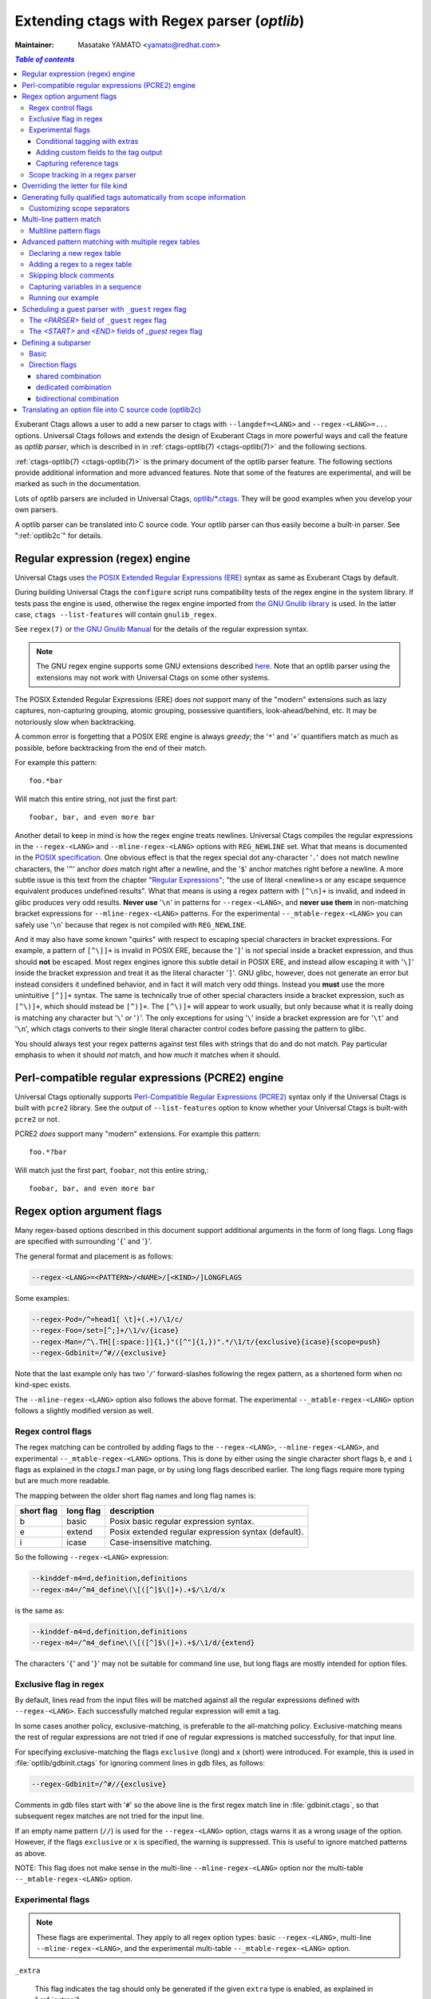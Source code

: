 .. _optlib:

Extending ctags with Regex parser (*optlib*)
---------------------------------------------------------------------

:Maintainer: Masatake YAMATO <yamato@redhat.com>

.. contents:: `Table of contents`
	:depth: 3
	:local:

.. TODO:
	add a section on debugging

Exuberant Ctags allows a user to add a new parser to ctags with ``--langdef=<LANG>``
and ``--regex-<LANG>=...`` options.
Universal Ctags follows and extends the design of Exuberant Ctags in more
powerful ways and call the feature as *optlib parser*, which is described in in
:ref:`ctags-optlib(7) <ctags-optlib(7)>` and the following sections.

:ref:`ctags-optlib(7) <ctags-optlib(7)>` is the primary document of the optlib
parser feature. The following sections provide additional information and more
advanced features. Note that some of the features are experimental, and will be
marked as such in the documentation.

Lots of optlib parsers are included in Universal Ctags,
`optlib/*.ctags <https://github.com/universal-ctags/ctags/tree/master/optlib>`_.
They will be good examples when you develop your own parsers.

A optlib parser can be translated into C source code. Your optlib parser can
thus easily become a built-in parser. See ":ref:`optlib2c`" for details.

Regular expression (regex) engine
~~~~~~~~~~~~~~~~~~~~~~~~~~~~~~~~~~~~~~~~~~~~~~~~~~~~~~~~~~~~~~~~~~~~~~

Universal Ctags uses `the POSIX Extended Regular Expressions (ERE)
<https://pubs.opengroup.org/onlinepubs/9699919799/basedefs/V1_chap09.html>`_
syntax as same as Exuberant Ctags by default.

During building Universal Ctags the ``configure`` script runs compatibility
tests of the regex engine in the system library.  If tests pass the engine is
used, otherwise the regex engine imported from `the GNU Gnulib library
<https://www.gnu.org/software/gnulib/manual/gnulib.html#Regular-expressions>`_
is used. In the latter case, ``ctags --list-features`` will contain
``gnulib_regex``.

See ``regex(7)`` or `the GNU Gnulib Manual
<https://www.gnu.org/software/gnulib/manual/gnulib.html#Regular-expressions>`_
for the details of the regular expression syntax.

.. note::

	The GNU regex engine supports some GNU extensions described `here
	<https://www.gnu.org/software/gnulib/manual/gnulib.html#posix_002dextended-regular-expression-syntax>`_.
	Note that an optlib parser using the extensions may not work with Universal
	Ctags on some other systems.

The POSIX Extended Regular Expressions (ERE) does
*not* support many of the "modern" extensions such as lazy captures,
non-capturing grouping, atomic grouping, possessive quantifiers, look-ahead/behind,
etc. It may be notoriously slow when backtracking.

A common error is forgetting that a
POSIX ERE engine is always *greedy*; the '``*``' and '``+``' quantifiers match
as much as possible, before backtracking from the end of their match.

For example this pattern::

	foo.*bar

Will match this entire string, not just the first part::

	foobar, bar, and even more bar

Another detail to keep in mind is how the regex engine treats newlines.
Universal Ctags compiles the regular expressions in the ``--regex-<LANG>`` and
``--mline-regex-<LANG>`` options with ``REG_NEWLINE`` set. What that means is documented
in the
`POSIX specification <https://pubs.opengroup.org/onlinepubs/9699919799/functions/regcomp.html>`_.
One obvious effect is that the regex special dot any-character '``.``' does not match
newline characters, the '``^``' anchor *does* match right after a newline, and
the '``$``' anchor matches right before a newline. A more subtle issue is this text from the
chapter "`Regular Expressions <https://pubs.opengroup.org/onlinepubs/9699919799/basedefs/V1_chap09.html>`_";
"the use of literal <newline>s or any escape sequence equivalent produces undefined
results". What that means is using a regex pattern with ``[^\n]+`` is invalid,
and indeed in glibc produces very odd results. **Never use** '``\n``' in patterns
for ``--regex-<LANG>``, and **never use them** in non-matching bracket expressions
for ``--mline-regex-<LANG>`` patterns. For the experimental ``--_mtable-regex-<LANG>``
you can safely use '``\n``' because that regex is not compiled with ``REG_NEWLINE``.

And it may also have some known "quirks"
with respect to escaping special characters in bracket expressions.
For example, a pattern of ``[^\]]+`` is invalid in POSIX ERE, because the '``]``' is
*not* special inside a bracket expression, and thus should **not** be escaped.
Most regex engines ignore this subtle detail in POSIX ERE, and instead allow
escaping it with '``\]``' inside the bracket expression and treat it as the
literal character '``]``'. GNU glibc, however, does not generate an error but
instead considers it undefined behavior, and in fact it will match very odd
things. Instead you **must** use the more unintuitive ``[^]]+`` syntax. The same
is technically true of other special characters inside a bracket expression,
such as ``[^\)]+``, which should instead be ``[^)]+``. The ``[^\)]+`` will
appear to work usually, but only because what it is really doing is matching any
character but '``\``' *or* '``)``'. The only exceptions for using '``\``' inside a
bracket expression are for '``\t``' and '``\n``', which ctags converts to their
single literal character control codes before passing the pattern to glibc.

You should always test your regex patterns against test files with strings that
do and do not match. Pay particular emphasis to when it should *not* match, and
how *much* it matches when it should.

Perl-compatible regular expressions (PCRE2) engine
~~~~~~~~~~~~~~~~~~~~~~~~~~~~~~~~~~~~~~~~~~~~~~~~~~~~~~~~~~~~~~~~~~~~~~

Universal Ctags optionally supports `Perl-Compatible Regular Expressions (PCRE2)
<https://www.pcre.org/current/doc/html/pcre2syntax.html>`_ syntax
only if the Universal Ctags is built with ``pcre2`` library.
See the output of ``--list-features`` option to know whether your Universal
Ctags is built-with ``pcre2`` or not.

PCRE2 *does* support many "modern" extensions.
For example this pattern::

       foo.*?bar

Will match just the first part, ``foobar``, not this entire string,::

       foobar, bar, and even more bar

Regex option argument flags
~~~~~~~~~~~~~~~~~~~~~~~~~~~~~~~~~~~~~~~~~~~~~~~~~~~~~~~~~~~~~~~~~~~~~~

Many regex-based options described in this document support additional arguments
in the form of long flags. Long flags are specified with surrounding '``{``' and
'``}``'.

The general format and placement is as follows:

.. code-block:: ctags

	--regex-<LANG>=<PATTERN>/<NAME>/[<KIND>/]LONGFLAGS

Some examples:

.. code-block:: ctags

	--regex-Pod=/^=head1[ \t]+(.+)/\1/c/
	--regex-Foo=/set=[^;]+/\1/v/{icase}
	--regex-Man=/^\.TH[[:space:]]{1,}"([^"]{1,})".*/\1/t/{exclusive}{icase}{scope=push}
	--regex-Gdbinit=/^#//{exclusive}

Note that the last example only has two '``/``' forward-slashes following
the regex pattern, as a shortened form when no kind-spec exists.

The ``--mline-regex-<LANG>`` option also follows the above format. The
experimental ``--_mtable-regex-<LANG>`` option follows a slightly
modified version as well.

Regex control flags
......................................................................

.. Q: why even discuss the single-character version of the flags? Just
	make everyone use the long form.

The regex matching can be controlled by adding flags to the ``--regex-<LANG>``,
``--mline-regex-<LANG>``, and experimental ``--_mtable-regex-<LANG>`` options.
This is done by either using the single character short flags ``b``, ``e`` and
``i`` flags as explained in the *ctags.1* man page, or by using long flags
described earlier. The long flags require more typing but are much more
readable.

The mapping between the older short flag names and long flag names is:

=========== =========== ===========
short flag  long flag   description
=========== =========== ===========
b           basic       Posix basic regular expression syntax.
e           extend      Posix extended regular expression syntax (default).
i           icase       Case-insensitive matching.
=========== =========== ===========


So the following ``--regex-<LANG>`` expression:

.. code-block:: ctags

   --kinddef-m4=d,definition,definitions
   --regex-m4=/^m4_define\(\[([^]$\(]+).+$/\1/d/x

is the same as:

.. code-block:: ctags

   --kinddef-m4=d,definition,definitions
   --regex-m4=/^m4_define\(\[([^]$\(]+).+$/\1/d/{extend}

The characters '``{``' and '``}``' may not be suitable for command line
use, but long flags are mostly intended for option files.

Exclusive flag in regex
......................................................................

By default, lines read from the input files will be matched against all the
regular expressions defined with ``--regex-<LANG>``. Each successfully matched
regular expression will emit a tag.

In some cases another policy, exclusive-matching, is preferable to the
all-matching policy. Exclusive-matching means the rest of regular
expressions are not tried if one of regular expressions is matched
successfully, for that input line.

For specifying exclusive-matching the flags ``exclusive`` (long) and ``x``
(short) were introduced. For example, this is used in
:file:`optlib/gdbinit.ctags` for ignoring comment lines in gdb files,
as follows:

.. code-block:: ctags

	--regex-Gdbinit=/^#//{exclusive}

Comments in gdb files start with '``#``' so the above line is the first regex
match line in :file:`gdbinit.ctags`, so that subsequent regex matches are
not tried for the input line.

If an empty name pattern (``//``) is used for the ``--regex-<LANG>`` option,
ctags warns it as a wrong usage of the option. However, if the flags
``exclusive`` or ``x`` is specified, the warning is suppressed.
This is useful to ignore matched patterns as above.

NOTE: This flag does not make sense in the multi-line ``--mline-regex-<LANG>``
option nor the multi-table ``--_mtable-regex-<LANG>`` option.


Experimental flags
......................................................................

.. note:: These flags are experimental. They apply to all regex option
	types: basic ``--regex-<LANG>``, multi-line ``--mline-regex-<LANG>``,
	and the experimental multi-table ``--_mtable-regex-<LANG>`` option.

``_extra``

	This flag indicates the tag should only be generated if the given
	``extra`` type is enabled, as explained in ":ref:`extras`".

``_field``

	This flag allows a regex match to add additional custom fields to the
	generated tag entry, as explained in ":ref:`fields`".

``_role``

	This flag allows a regex match to generate a reference tag entry and
	specify the role of the reference, as explained in ":ref:`roles`".

.. NOT REVIEWED YET

``_anonymous=PREFIX``

	This flag allows a regex match to generate an anonymous tag entry.
	ctags gives a name starting with ``PREFIX`` and emits it.
	This flag is useful to record the position for a language object
	having no name. A lambda function in a functional programming
	language is a typical example of a language object having no name.

	Consider following input (``input.foo``):

	.. code-block:: lisp

		(let ((f (lambda (x) (+ 1 x))))
			...
			)

	Consider following optlib file (``foo.ctags``):

	.. code-block:: ctags
		:emphasize-lines: 4

		--langdef=Foo
		--map-Foo=+.foo
		--kinddef-Foo=l,lambda,lambda functions
		--regex-Foo=/.*\(lambda .*//l/{_anonymous=L}

	You can get following tags file:

	.. code-block:: console

		$ u-ctags  --options=foo.ctags -o - /tmp/input.foo
		Le4679d360100	/tmp/input.foo	/^(let ((f (lambda (x) (+ 1 x))))$/;"	l


.. _extras:

Conditional tagging with extras
^^^^^^^^^^^^^^^^^^^^^^^^^^^^^^^^^^^^^^^^^^^^^^^^^^^^^^^^^^^^^^^^^^^^^^

.. NEEDS MORE REVIEWS

If a matched pattern should only be tagged when an ``extra`` flag is enabled,
mark the pattern with ``{_extra=XNAME}`` where ``XNAME`` is the name of the
extra. You must define a ``XNAME`` with the
``--_extradef-<LANG>=XNAME,DESCRIPTION`` option before defining a regex flag
marked ``{_extra=XNAME}``.

.. code-block:: python

	if __name__ == '__main__':
		do_something()

To capture the lines above in a python program (``input.py``), an ``extra`` flag can
be used.

.. code-block:: ctags
	:emphasize-lines: 1-2

	--_extradef-Python=main,__main__ entry points
	--regex-Python=/^if __name__ == '__main__':/__main__/f/{_extra=main}

The above optlib (``python-main.ctags``) introduces ``main`` extra to the Python parser.
The pattern matching is done only when the ``main`` is enabled.

.. code-block:: console

	$ ctags --options=python-main.ctags -o - --extras-Python='+{main}' input.py
	__main__	input.py	/^if __name__ == '__main__':$/;"	f


.. TODO: this "fields" section should probably be moved up this document, as a
	subsection in the "Regex option argument flags" section

.. _fields:

Adding custom fields to the tag output
^^^^^^^^^^^^^^^^^^^^^^^^^^^^^^^^^^^^^^^^^^^^^^^^^^^^^^^^^^^^^^^^^^^^^^

.. NEEDS MORE REVIEWS

Exuberant Ctags allows just one of the specified groups in a regex pattern to
be used as a part of the name of a tag entry.

Universal Ctags allows using the other groups in the regex pattern.
An optlib parser can have its specific fields. The groups can be used as a
value of the fields of a tag entry.

Let's think about `Unknown`, an imaginary language.
Here is a source file (``input.unknown``) written in `Unknown`:

.. code-block:: java

	public func foo(n, m);
	protected func bar(n);
	private func baz(n,...);

With ``--regex-Unknown=...`` Exuberant Ctags can capture ``foo``, ``bar``, and ``baz``
as names. Universal Ctags can attach extra context information to the
names as values for fields. Let's focus on ``bar``. ``protected`` is a
keyword to control how widely the identifier ``bar`` can be accessed.
``(n)`` is the parameter list of ``bar``. ``protected`` and ``(n)`` are
extra context information of ``bar``.

With the following optlib file (``unknown.ctags``), ctags can attach
``protected`` to the field protection and ``(n)`` to the field signature.

.. code-block:: ctags
	:emphasize-lines: 5-9

	--langdef=unknown
	--kinddef-unknown=f,func,functions
	--map-unknown=+.unknown

	--_fielddef-unknown=protection,access scope
	--_fielddef-unknown=signature,signatures

	--regex-unknown=/^((public|protected|private) +)?func ([^\(]+)\((.*)\)/\3/f/{_field=protection:\1}{_field=signature:(\4)}
	--fields-unknown=+'{protection}{signature}'

For the line ``protected func bar(n);`` you will get following tags output::

	bar	input.unknown	/^protected func bar(n);$/;"	f	protection:protected	signature:(n)

Let's see the detail of ``unknown.ctags``.

.. code-block:: ctags

	--_fielddef-unknown=protection,access scope

``--_fielddef-<LANG>=name,description`` defines a new field for a parser
specified by *<LANG>*.  Before defining a new field for the parser,
the parser must be defined with ``--langdef=<LANG>``. ``protection`` is
the field name used in tags output. ``access scope`` is the description
used in the output of ``--list-fields`` and ``--list-fields=Unknown``.

.. code-block:: ctags

	--_fielddef-unknown=signature,signatures

This defines a field named ``signature``.

.. code-block:: ctags

	--regex-unknown=/^((public|protected|private) +)?func ([^\(]+)\((.*)\)/\3/f/{_field=protection:\1}{_field=signature:(\4)}

This option requests making a tag for the name that is specified with the group 3 of the
pattern, attaching the group 1 as a value for ``protection`` field to the tag, and attaching
the group 4 as a value for ``signature`` field to the tag. You can use the long regex flag
``_field`` for attaching fields to a tag with the following notation rule::

	{_field=FIELDNAME:GROUP}


``--fields-<LANG>=[+|-]{FIELDNAME}`` can be used to enable or disable specified field.

When defining a new parser specific field, it is disabled by default. Enable the
field explicitly to use the field. See ":ref:`Parser specific fields <parser-specific-fields>`"
about ``--fields-<LANG>`` option.

`passwd` parser is a simple example that uses ``--fields-<LANG>`` option.


.. _roles:

Capturing reference tags
^^^^^^^^^^^^^^^^^^^^^^^^^^^^^^^^^^^^^^^^^^^^^^^^^^^^^^^^^^^^^^^^^^^^^^

.. NOT REVIEWED YET

To make a reference tag with an optlib parser, specify a role with
``_role`` long regex flag. Let's see an example:

.. code-block:: ctags
	:emphasize-lines: 3-6

	--langdef=FOO
	--kinddef-FOO=m,module,modules
	--_roledef-FOO.m=imported,imported module
	--regex-FOO=/import[ \t]+([a-z]+)/\1/m/{_role=imported}
	--extras=+r
	--fields=+r

A role must be defined before specifying it as value for ``_role`` flag.
``--_roledef-<LANG>.<KIND>=<ROLE>,<ROLEDESC>`` option is for defining a role.
See the line, ``--regex-FOO=...``.  In this parser `FOO`, the name of an
imported module is captured as a reference tag with role ``imported``.

For specifying *<KIND>* where the role is defined, you can use either a
kind letter or a kind name surrounded by '``{``' and '``}``'.

The option has two parameters separated by a comma:

*<ROLE>*

	the role name, and

*<ROLEDESC>*

	the description of the role.

The first parameter is the name of the role. The role is defined in
the kind *<KIND>* of the language *<LANG>*. In the example,
``imported`` role is defined in the ``module`` kind, which is specified
with ``m``. You can use ``{module}``, the name of the kind instead.

The kind specified in ``--_roledef-<LANG>.<KIND>`` option must be
defined *before* using the option. See the description of
``--kinddef-<LANG>`` for defining a kind.

The roles are listed with ``--list-roles=<LANG>``. The name and description
passed to ``--_roledef-<LANG>.<KIND>`` option are used in the output like::

	$ ctags --langdef=FOO --kinddef-FOO=m,module,modules \
				--_roledef-FOO.m='imported,imported module' --list-roles=FOO
	#KIND(L/N) NAME     ENABLED DESCRIPTION
	m/module   imported on      imported module


If specifying ``_role`` regex flag multiple times with different roles, you can
assign multiple roles to a reference tag.  See following input of C language

.. code-block:: C

	x  = 0;
	i += 1;

An ultra fine grained C parser may capture the variable ``x`` with
``lvalue`` role and the variable ``i`` with ``lvalue`` and ``incremented``
roles.

You can implement such roles by extending the built-in C parser:

.. code-block:: ctags
	:emphasize-lines: 2-5

	# c-extra.ctags
	--_roledef-C.v=lvalue,locator values
	--_roledef-C.v=incremented,incremented with ++ operator
	--regex-C=/([a-zA-Z_][a-zA-Z_0-9]*) *=/\1/v/{_role=lvalue}
	--regex-C=/([a-zA-Z_][a-zA-Z_0-9]*) *\+=/\1/v/{_role=lvalue}{_role=incremented}

.. code-block:: console

	$ ctags with --options=c-extra.ctags --extras=+r --fields=+r
	i	input.c	/^i += 1;$/;"	v	roles:lvalue,incremented
	x	input.c	/^x = 0;$/;"	v	roles:lvalue


Scope tracking in a regex parser
......................................................................

About the ``{scope=..}`` flag itself for scope tracking, see "FLAGS FOR
--regex-<LANG> OPTION" section of :ref:`ctags-optlib(7) <ctags-optlib(7)>`.

Example 1:

.. code-block:: python

	# in /tmp/input.foo
	class foo:
	def bar(baz):
		print(baz)
	class goo:
	def gar(gaz):
		print(gaz)

.. code-block:: ctags
	:emphasize-lines: 7,8

	# in /tmp/foo.ctags:
	--langdef=Foo
	--map-Foo=+.foo
	--kinddef-Foo=c,class,classes
	--kinddef-Foo=d,definition,definitions

	--regex-Foo=/^class[[:blank:]]+([[:alpha:]]+):/\1/c/{scope=set}
	--regex-Foo=/^[[:blank:]]+def[[:blank:]]+([[:alpha:]]+).*:/\1/d/{scope=ref}

.. code-block:: console

	$ ctags --options=/tmp/foo.ctags -o - /tmp/input.foo
	bar	/tmp/input.foo	/^    def bar(baz):$/;"	d	class:foo
	foo	/tmp/input.foo	/^class foo:$/;"	c
	gar	/tmp/input.foo	/^    def gar(gaz):$/;"	d	class:goo
	goo	/tmp/input.foo	/^class goo:$/;"	c


Example 2:

.. code-block:: c

	// in /tmp/input.pp
	class foo {
		int bar;
	}

.. code-block:: ctags
	:emphasize-lines: 7-9

	# in /tmp/pp.ctags:
	--langdef=pp
	--map-pp=+.pp
	--kinddef-pp=c,class,classes
	--kinddef-pp=v,variable,variables

	--regex-pp=/^[[:blank:]]*\}//{scope=pop}{exclusive}
	--regex-pp=/^class[[:blank:]]*([[:alnum:]]+)[[[:blank:]]]*\{/\1/c/{scope=push}
	--regex-pp=/^[[:blank:]]*int[[:blank:]]*([[:alnum:]]+)/\1/v/{scope=ref}

.. code-block:: console

	$ ctags --options=/tmp/pp.ctags -o - /tmp/input.pp
	bar	/tmp/input.pp	/^    int bar$/;"	v	class:foo
	foo	/tmp/input.pp	/^class foo {$/;"	c


Example 3:

.. code-block::

	# in /tmp/input.docdoc
	title T
	...
	section S0
	...
	section S1
	...

.. code-block:: ctags
	:emphasize-lines: 15,21

	# in /tmp/doc.ctags:
	--langdef=doc
	--map-doc=+.docdoc
	--kinddef-doc=s,section,sections
	--kinddef-doc=S,subsection,subsections

	--_tabledef-doc=main
	--_tabledef-doc=section
	--_tabledef-doc=subsection

	--_mtable-regex-doc=main/section +([^\n]+)\n/\1/s/{scope=push}{tenter=section}
	--_mtable-regex-doc=main/[^\n]+\n|[^\n]+|\n//
	--_mtable-regex-doc=main///{scope=clear}{tquit}

	--_mtable-regex-doc=section/section +([^\n]+)\n/\1/s/{scope=replace}
	--_mtable-regex-doc=section/subsection +([^\n]+)\n/\1/S/{scope=push}{tenter=subsection}
	--_mtable-regex-doc=section/[^\n]+\n|[^\n]+|\n//
	--_mtable-regex-doc=section///{scope=clear}{tquit}

	--_mtable-regex-doc=subsection/(section )//{_advanceTo=0start}{tleave}{scope=pop}
	--_mtable-regex-doc=subsection/subsection +([^\n]+)\n/\1/S/{scope=replace}
	--_mtable-regex-doc=subsection/[^\n]+\n|[^\n]+|\n//
	--_mtable-regex-doc=subsection///{scope=clear}{tquit}

.. code-block:: console

	% ctags --sort=no --fields=+nl --options=/tmp/doc.ctags -o - /tmp/input.docdoc
	SEC0	/tmp/input.docdoc	/^section SEC0$/;"	s	line:1	language:doc
	SUB0-1	/tmp/input.docdoc	/^subsection SUB0-1$/;"	S	line:3	language:doc	section:SEC0
	SUB0-2	/tmp/input.docdoc	/^subsection SUB0-2$/;"	S	line:5	language:doc	section:SEC0
	SEC1	/tmp/input.docdoc	/^section SEC1$/;"	s	line:7	language:doc
	SUB1-1	/tmp/input.docdoc	/^subsection SUB1-1$/;"	S	line:9	language:doc	section:SEC1
	SUB1-2	/tmp/input.docdoc	/^subsection SUB1-2$/;"	S	line:11	language:doc	section:SEC1


NOTE: This flag doesn't work well with ``--mline-regex-<LANG>=``.

Overriding the letter for file kind
~~~~~~~~~~~~~~~~~~~~~~~~~~~~~~~~~~~~~~~~~~~~~~~~~~~~~~~~~~~~~~~~~~~~~~

.. Q: this was fixed in https://github.com/universal-ctags/ctags/pull/331
	so can we remove this section?

One of the built-in tag kinds in Universal Ctags is the ``F`` file kind.
Overriding the letter for file kind is not allowed in Universal Ctags.

.. warning::

	Don't use ``F`` as a kind letter in your parser. (See issue `#317
	<https://github.com/universal-ctags/ctags/issues/317>`_ on github)

Generating fully qualified tags automatically from scope information
~~~~~~~~~~~~~~~~~~~~~~~~~~~~~~~~~~~~~~~~~~~~~~~~~~~~~~~~~~~~~~~~~~~~~~

If scope fields are filled properly with ``{scope=...}`` regex flags,
you can use the field values for generating fully qualified tags.
About the ``{scope=..}`` flag itself, see "FLAGS FOR --regex-<LANG>
OPTION" section of :ref:`ctags-optlib(7) <ctags-optlib(7)>`.

Specify ``{_autoFQTag}`` to the end of ``--langdef=<LANG>`` option like
``--langdef=Foo{_autoFQTag}`` to make ctags generate fully qualified
tags automatically.

'``.``' is the (ctags global) default separator combining names into a
fully qualified tag. You can customize separators with
``--_scopesep-<LANG>=...`` option.

input.foo::

  class X
     var y
  end

foo.ctags:

.. code-block:: ctags
	:emphasize-lines: 1

	--langdef=foo{_autoFQTag}
	--map-foo=+.foo
	--kinddef-foo=c,class,classes
	--kinddef-foo=v,var,variables
	--regex-foo=/class ([A-Z]*)/\1/c/{scope=push}
	--regex-foo=/end///{placeholder}{scope=pop}
	--regex-foo=/[ \t]*var ([a-z]*)/\1/v/{scope=ref}

Output::

	$ u-ctags --quiet --options=./foo.ctags -o - input.foo
	X	input.foo	/^class X$/;"	c
	y	input.foo	/^	var y$/;"	v	class:X

	$ u-ctags --quiet --options=./foo.ctags --extras=+q -o - input.foo
	X	input.foo	/^class X$/;"	c
	X.y	input.foo	/^	var y$/;"	v	class:X
	y	input.foo	/^	var y$/;"	v	class:X


``X.y`` is printed as a fully qualified tag when ``--extras=+q`` is given.

.. NOT REVIEWED YET (--_scopesep)

Customizing scope separators
......................................................................
Use ``--_scopesep-<LANG>=[<parent-kindLetter>]/<child-kindLetter>:<sep>``
option for customizing if the language uses ``{_autoFQTag}``.

``parent-kindLetter``

	The kind letter for a tag of outer-scope.

	You can use '``*``' for specifying as wildcards that means
	*any kinds* for a tag of outer-scope.

	If you omit ``parent-kindLetter``, the separator is used as
	a prefix for tags having the kind specified with ``child-kindLetter``.
	This prefix can be used to refer to global namespace or similar concepts if the
	language has one.

``child-kindLetter``

	The kind letter for a tag of inner-scope.

	You can use '``*``' for specifying as wildcards that means
	*any kinds* for a tag of inner-scope.

``sep``

	In a qualified tag, if the outer-scope has kind and ``parent-kindLetter``
	the inner-scope has ``child-kindLetter``, then ``sep`` is instead in
	between the scope names in the generated tags file.

specifying '``*``' as both  ``parent-kindLetter`` and ``child-kindLetter``
sets ``sep`` as the language default separator. It is used as fallback.

Specifying '``*``' as ``child-kindLetter`` and omitting ``parent-kindLetter``
sets ``sep`` as the language default prefix. It is used as fallback.


NOTE: There is no ctags global default prefix.

NOTE: ``_scopesep-<LANG>=...`` option affects only a parser that
enables ``_autoFQTag``. A parser building full qualified tags
manually ignores the option.

Let's see an example.
The input file is written in Tcl.  Tcl parser is not an optlib
parser. However, it uses the ``_autoFQTag`` feature internally.
Therefore, ``_scopesep-Tcl=`` option works well. Tcl parser
defines two kinds ``n`` (``namespace``) and ``p`` (``procedure``).

By default, Tcl parser uses ``::`` as scope separator. The parser also
uses ``::`` as root prefix.

.. code-block:: tcl

	namespace eval N {
		namespace eval M {
			proc pr0 {s} {
				puts $s
			}
		}
	}

	proc pr1 {s} {
		puts $s
	}

``M`` is defined under the scope of ``N``. ``pr0`` is defined	under the scope
of ``M``. ``N`` and ``pr1`` are at top level (so they are candidates to be added
prefixes). ``M`` and ``N`` are language objects with ``n`` (``namespace``) kind.
``pr0`` and ``pr1`` are language objects with ``p`` (``procedure``) kind.

.. code-block:: console

	$ ctags -o - --extras=+q input.tcl
	::N	input.tcl	/^namespace eval N {$/;"	n
	::N::M	input.tcl	/^	namespace eval M {$/;"	n	namespace:::N
	::N::M::pr0	input.tcl	/^		proc pr0 {s} {$/;"	p	namespace:::N::M
	::pr1	input.tcl	/^proc pr1 {s} {$/;"	p
	M	input.tcl	/^	namespace eval M {$/;"	n	namespace:::N
	N	input.tcl	/^namespace eval N {$/;"	n
	pr0	input.tcl	/^		proc pr0 {s} {$/;"	p	namespace:::N::M
	pr1	input.tcl	/^proc pr1 {s} {$/;"	p

Let's change the default separator to ``->``:

.. code-block:: console
	:emphasize-lines: 1

	$ ctags -o - --extras=+q --_scopesep-Tcl='*/*:->' input.tcl
	::N	input.tcl	/^namespace eval N {$/;"	n
	::N->M	input.tcl	/^	namespace eval M {$/;"	n	namespace:::N
	::N->M->pr0	input.tcl	/^		proc pr0 {s} {$/;"	p	namespace:::N->M
	::pr1	input.tcl	/^proc pr1 {s} {$/;"	p
	M	input.tcl	/^	namespace eval M {$/;"	n	namespace:::N
	N	input.tcl	/^namespace eval N {$/;"	n
	pr0	input.tcl	/^		proc pr0 {s} {$/;"	p	namespace:::N->M
	pr1	input.tcl	/^proc pr1 {s} {$/;"	p

Let's define '``^``' as default prefix:

.. code-block:: console
	:emphasize-lines: 1

	$ ctags -o - --extras=+q --_scopesep-Tcl='*/*:->' --_scopesep-Tcl='/*:^' input.tcl
	M	input.tcl	/^	namespace eval M {$/;"	n	namespace:^N
	N	input.tcl	/^namespace eval N {$/;"	n
	^N	input.tcl	/^namespace eval N {$/;"	n
	^N->M	input.tcl	/^	namespace eval M {$/;"	n	namespace:^N
	^N->M->pr0	input.tcl	/^		proc pr0 {s} {$/;"	p	namespace:^N->M
	^pr1	input.tcl	/^proc pr1 {s} {$/;"	p
	pr0	input.tcl	/^		proc pr0 {s} {$/;"	p	namespace:^N->M
	pr1	input.tcl	/^proc pr1 {s} {$/;"	p

Let's override the specification of separator for combining a
namespace and a procedure with '``+``': (About the separator for
combining a namespace and another namespace, ctags uses the default separator.)

.. code-block:: console
	:emphasize-lines: 1

	$ ctags -o - --extras=+q --_scopesep-Tcl='*/*:->' --_scopesep-Tcl='/*:^' --_scopesep-Tcl='n/p:+' input.tcl
	M	input.tcl	/^	namespace eval M {$/;"	n	namespace:^N
	N	input.tcl	/^namespace eval N {$/;"	n
	^N	input.tcl	/^namespace eval N {$/;"	n
	^N->M	input.tcl	/^	namespace eval M {$/;"	n	namespace:^N
	^N->M+pr0	input.tcl	/^		proc pr0 {s} {$/;"	p	namespace:^N->M
	^pr1	input.tcl	/^proc pr1 {s} {$/;"	p
	pr0	input.tcl	/^		proc pr0 {s} {$/;"	p	namespace:^N->M
	pr1	input.tcl	/^proc pr1 {s} {$/;"	p

Let's override the definition of prefix for a namespace with '``@``':
(About the prefix for procedures, ctags uses the default prefix.)

.. code-block:: console
	:emphasize-lines: 1

	$ ctags -o - --extras=+q --_scopesep-Tcl='*/*:->' --_scopesep-Tcl='/*:^' --_scopesep-Tcl='n/p:+' --_scopesep-Tcl='/n:@' input.tcl
	@N	input.tcl	/^namespace eval N {$/;"	n
	@N->M	input.tcl	/^	namespace eval M {$/;"	n	namespace:@N
	@N->M+pr0	input.tcl	/^		proc pr0 {s} {$/;"	p	namespace:@N->M
	M	input.tcl	/^	namespace eval M {$/;"	n	namespace:@N
	N	input.tcl	/^namespace eval N {$/;"	n
	^pr1	input.tcl	/^proc pr1 {s} {$/;"	p
	pr0	input.tcl	/^		proc pr0 {s} {$/;"	p	namespace:@N->M
	pr1	input.tcl	/^proc pr1 {s} {$/;"	p


Multi-line pattern match
~~~~~~~~~~~~~~~~~~~~~~~~~~~~~~~~~~~~~~~~~~~~~~~~~~~~~~~~~~~~~~~~~~~~~~

We often need to scan multiple lines to generate a tag, whether due to
needing contextual information to decide whether to tag or not, or to
constrain generating tags to only certain cases, or to grab multiple
substrings to generate the tag name.

Universal Ctags has two ways to accomplish this: *multi-line regex options*,
and an experimental *multi-table regex options* described later.

The newly introduced ``--mline-regex-<LANG>`` is similar to ``--regex-<LANG>``
except the pattern is applied to the whole file's contents, not line by line.

This example is based on an issue `#219
<https://github.com/universal-ctags/ctags/issues/219>`_ posted by
@andreicristianpetcu:

.. code-block:: java

	// in input.java:

	@Subscribe
	public void catchEvent(SomeEvent e)
	{
	   return;
	}

	@Subscribe
	public void
	recover(Exception e)
	{
	    return;
	}

The above java code is similar to the Java `Spring <https://spring.io>`_
framework. The ``@Subscribe`` annotation is a keyword for the framework, and the
developer would like to have a tag generated for each method annotated with
``@Subscribe``, using the name of the method followed by a dash followed by the
type of the argument. For example the developer wants the tag name
``Event-SomeEvent`` generated for the first method shown above.

To accomplish this, the developer creates a :file:`spring.ctags` file with
the following:

.. code-block:: ctags
	:emphasize-lines: 4

	# in spring.ctags:
	--langdef=javaspring
	--map-javaspring=+.java
	--mline-regex-javaspring=/@Subscribe([[:space:]])*([a-z ]+)[[:space:]]*([a-zA-Z]*)\(([a-zA-Z]*)/\3-\4/s,subscription/{mgroup=3}
	--fields=+ln

And now using :file:`spring.ctags` the tag file has this:

.. code-block:: console

	$ ctags -o - --options=./spring.ctags input.java
	Event-SomeEvent	input.java	/^public void catchEvent(SomeEvent e)$/;"	s	line:2	language:javaspring
	recover-Exception	input.java	/^    recover(Exception e)$/;"	s	line:10	language:javaspring

Multiline pattern flags
......................................................................

.. note:: These flags also apply to the experimental ``--_mtable-regex-<LANG>``
	option described later.

``{mgroup=N}``

	This flag indicates the pattern should be applied to the whole file
	contents, not line by line. ``N`` is the number of a capture group in the
	pattern, which is used to record the line number location of the tag. In the
	above example ``3`` is specified. The start position of the regex capture
	group 3, relative to the whole file is used.

.. warning:: You **must** add an ``{mgroup=N}`` flag to the multi-line
	``--mline-regex-<LANG>`` option, even if the ``N`` is ``0`` (meaning the
	start position of the whole regex pattern). You do not need to add it for
	the multi-table ``--_mtable-regex-<LANG>``.

.. TODO: Q: isn't the above restriction really a bug? I think it is. I should fix it.
   Q to @masatake-san: Do you mean that {mgroup=0} can be omitted? -> #2918 is opened


``{_advanceTo=N[start|end]}``

	A regex pattern is applied to whole file's contents iteratively. This long
	flag specifies from where the pattern should be applied in the next
	iteration for regex matching. When a pattern matches, the next pattern
	matching starts from the start or end of capture group ``N``. By default it
	advances to the end of the whole match (i.e., ``{_advanceTo=0end}`` is
	the default).


	Let's think about following input
	::

	   def def abc

	Consider two sets of options, ``foo.ctags`` and ``bar.ctags``.

	.. code-block:: ctags
		:emphasize-lines: 5

		# foo.ctags:
	   	--langdef=foo
	   	--langmap=foo:.foo
	   	--kinddef-foo=a,something,something
	   	--mline-regex-foo=/def *([a-z]+)/\1/a/{mgroup=1}


	.. code-block:: ctags
		:emphasize-lines: 5

		# bar.ctags:
		--langdef=bar
		--langmap=bar:.bar
		--kinddef-bar=a,something,something
		--mline-regex-bar=/def *([a-z]+)/\1/a/{mgroup=1}{_advanceTo=1start}

	``foo.ctags`` emits following tags output::

	   def	input.foo	/^def def abc$/;"	a

	``bar.ctags`` emits following tags output::

	   def	input-0.bar	/^def def abc$/;"	a
	   abc	input-0.bar	/^def def abc$/;"	a

	``_advanceTo=1start`` is specified in ``bar.ctags``.
	This allows ctags to capture ``abc``.

	At the first iteration, the patterns of both
	``foo.ctags`` and ``bar.ctags`` match as follows
	::

		0   1       (start)
		v   v
		def def abc
		       ^
		       0,1  (end)

	``def`` at the group 1 is captured as a tag in
	both languages. At the next iteration, the positions
	where the pattern matching is applied to are not the
	same in the languages.

	``foo.ctags``
	::

		       0end (default)
		       v
		def def abc


	``bar.ctags``
	::

		    1start (as specified in _advanceTo long flag)
		    v
		def def abc

	This difference of positions makes the difference of tags output.

	A more relevant use-case is when ``{_advanceTo=N[start|end]}`` is used in
	the experimental ``--_mtable-regex-<LANG>``, to "advance" back to the
	beginning of a match, so that one can generate multiple tags for the same
	input line(s).

.. note:: This flag doesn't work well with scope related flags and ``exclusive`` flags.


.. Q: this was previously titled "Byte oriented pattern matching...", presumably
	because it "matched against the input at the current byte position, not line".
	But that's also true for --mline-regex-<LANG>, as far as I can tell.

Advanced pattern matching with multiple regex tables
~~~~~~~~~~~~~~~~~~~~~~~~~~~~~~~~~~~~~~~~~~~~~~~~~~~~~~~~~~~~~~~~~~~~~~

.. note:: This is a highly experimental feature. This will not go into
	the man page of 6.0. But let's be honest, it's the most exciting feature!

In some cases, the ``--regex-<LANG>`` and ``--mline-regex-<LANG>`` options are not
sufficient to generate the tags for a particular language. Some of the common
reasons for this are:

* To ignore commented lines or sections for the language file, so that
  tags aren't generated for symbols that are within the comments.
* To enter and exit scope, and use it for tagging based on contextual
  state or with end-scope markers that are difficult to match to their
  associated scope entry point.
* To support nested scopes.
* To change the pattern searched for, or the resultant tag for the same
  pattern, based on scoping or contextual location.
* To break up an overly complicated ``--mline-regex-<LANG>`` pattern into
  separate regex patterns, for performance or readability reasons.

To help handle such things, Universal Ctags has been enhanced with multi-table
regex matching. The feature is inspired by `lex`, the fast lexical analyzer
generator, which is a popular tool on Unix environments for writing parsers, and
`RegexLexer <http://pygments.org/docs/lexerdevelopment/>`_ of Pygments.
Knowledge about them will help you understand the new options.

The new options are:

``--_tabledef-<LANG>``
	Declares a new regex matching table of a given name for the language,
	as described in ":ref:`tabledef`".

``--_mtable-regex-<LANG>``
	Adds a regex pattern and associated tag generation information and flags, to
	the given table, as described in ":ref:`mtable_regex`".

``--_mtable-extend-<LANG>``
	Includes a previously-defined regex table to the named one.

The above will be discussed in more detail shortly.

First, let's explain the feature with an example. Consider an
imaginary language `X` has a similar syntax as JavaScript: ``var`` is
used as defining variable(s), and "``/* ... */``" is used for block
comments.

Here is our input, :file:`input.x`:

.. code-block:: java

   /* BLOCK COMMENT
   var dont_capture_me;
   */
   var a /* ANOTHER BLOCK COMMENT */, b;

We want ctags to capture ``a`` and ``b`` - but it is difficult to write a parser
that will ignore ``dont_capture_me`` in the comment with a classical regex
parser defined with ``--regex-<LANG>`` or ``--mline-regex-<LANG>``, because of
the block comments.

The ``--regex-<LANG>`` option only works on one line at a time, so can not know
``dont_capture_me`` is within comments. The ``--mline-regex-<LANG>`` could
do it in theory, but due to the greedy nature of the regex engine it is
impractical and potentially inefficient to do so, given that there could be
multiple block comments in the file, with '``*``' inside them, etc.

A parser written with multi-table regex, on the other hand, can capture only
``a`` and ``b`` safely. But it is more complicated to understand.

Here is the 1st version of :file:`X.ctags`:

.. code-block:: ctags

   --langdef=X
   --map-X=.x
   --kinddef-X=v,var,variables

Not so interesting. It doesn't really *do* anything yet. It just creates a new
language named ``X``, for files ending with a :file:`.x` suffix, and defines a
new tag for variable kinds.

When writing a multi-table parser, you have to think about the necessary states
of parsing. For the parser of language `X`, we need the following states:

* `toplevel` (initial state)
* `comment` (inside comment)
* `vars` (var statements)

.. _tabledef:

Declaring a new regex table
......................................................................

Before adding regular expressions, you have to declare tables for each state
with the ``--_tabledef-<LANG>=<TABLE>`` option.

Here is the 2nd version of :file:`X.ctags` doing so:

.. code-block:: ctags
	:emphasize-lines: 5-7

	--langdef=X
	--map-X=.x
	--kinddef-X=v,var,variables

	--_tabledef-X=toplevel
	--_tabledef-X=comment
	--_tabledef-X=vars

For table names, only characters in the range ``[0-9a-zA-Z_]`` are acceptable.

For a given language, for each file's input the ctags multi-table parser begins
with the first declared table. For :file:`X.ctags`, ``toplevel`` is the one.
The other tables are only ever entered/checked if another table specified to do
so, starting with the first table. In other words, if the first declared table
does not find a match for the current input, and does not specify to go to
another table, the other tables for that language won't be used. The flags to go
to another table are ``{tenter}``, ``{tleave}``, and ``{tjump}``, as described
later.

.. _mtable_regex:

Adding a regex to a regex table
......................................................................

The new option to add a regex to a declared table is ``--_mtable-regex-<LANG>``,
and it follows this form:

.. code-block:: ctags

	--_mtable-regex-<LANG>=<TABLE>/<PATTERN>/<NAME>/[<KIND>]/LONGFLAGS

The parameters for ``--_mtable-regex-<LANG>`` look complicated. However,
``<PATTERN>``, ``<NAME>``, and ``<KIND>`` are the same as the parameters of the
``--regex-<LANG>`` and ``--mline-regex-<LANG>`` options. ``<TABLE>`` is simply
the name of a table previously declared with the ``--_tabledef-<LANG>`` option.

A regex pattern added to a parser with ``--_mtable-regex-<LANG>`` is matched
against the input at the current byte position, not line. Even if you do not
specify the '``^``' anchor at the start of the pattern, ctags adds '``^``' to
the pattern automatically. Unlike the ``--regex-<LANG>`` and
``--mline-regex-<LANG>`` options, a '``^``' anchor does not mean "beginning of
line" in ``--_mtable-regex-<LANG>``; instead it means the beginning of the
input string (i.e., the current byte position).

The ``LONGFLAGS`` include the already discussed flags for ``--regex-<LANG>`` and
``--mline-regex-<LANG>``: ``{scope=...}``, ``{mgroup=N}``, ``{_advanceTo=N}``,
``{basic}``, ``{extend}``, and ``{icase}``. The ``{exclusive}`` flag does not
make sense for multi-table regex.

In addition, several new flags are introduced exclusively for multi-table
regex use:

``{tenter}``
	Push the current table on the stack, and enter another table.

``{tleave}``
	Leave the current table, pop the stack, and go to the table that was
	just popped from the stack.

``{tjump}``
	Jump to another table, without affecting the stack.

``{treset}``
	Clear the stack, and go to another table.

``{tquit}``
	Clear the stack, and stop processing the current input file for this
	language.

To explain the above new flags, we'll continue using our example in the
next section.

Skipping block comments
......................................................................

Let's continue with our example. Here is the 3rd version of :file:`X.ctags`:

.. code-block:: ctags
	:emphasize-lines: 9-13
	:linenos:

	--langdef=X
	--map-X=.x
	--kinddef-X=v,var,variables

	--_tabledef-X=toplevel
	--_tabledef-X=comment
	--_tabledef-X=vars

	--_mtable-regex-X=toplevel/\/\*//{tenter=comment}
	--_mtable-regex-X=toplevel/.//

	--_mtable-regex-X=comment/\*\///{tleave}
	--_mtable-regex-X=comment/.//

Four ``--_mtable-regex-X`` lines are added for skipping the block comments. Let's
discuss them one by one.

For each new file it scans, ctags always chooses the first pattern of the
first table of the parser. Even if it's an empty table, ctags will only try
the first declared table. (in such a case it would immediately fail to match
anything, and thus stop processing the input file and effectively do nothing)

The first declared table (``toplevel``) has the following regex added to
it first:

.. code-block:: ctags
	:linenos:
	:lineno-start: 9

	--_mtable-regex-X=toplevel/\/\*//{tenter=comment}

A pattern of ``\/\*`` is added to the ``toplevel`` table, to match the
beginning of a block comment. A backslash character is used in front of the
leading '``/``' to escape the separation character '``/``' that separates the fields
of ``--_mtable-regex-<LANG>``. Another backslash inside the pattern is used
before the asterisk '``*``', to make it a literal asterisk character in regex.

The last ``//`` means ctags should not tag something matching this pattern.
In ``--regex-<LANG>`` you never use ``//`` because it would be pointless to
match something and not tag it using and single-line ``--regex-<LANG>``; in
multi-line ``--mline-regex-<LANG>`` you rarely see it, because it would rarely
be useful. But in multi-table regex it's quite common, since you frequently
want to transition from one state to another (i.e., ``tenter`` or ``tjump``
from one table to another).

The long flag added to our first regex of our first table is ``tenter``, which
is a long flag for switching the table and pushing on the stack. ``{tenter=comment}``
means "switch the table from toplevel to comment".

So given the input file :file:`input.x` shown earlier, ctags will begin at
the ``toplevel`` table and try to match the first regex. It will succeed, and
thus push on the stack and go to the ``comment`` table.

It will begin at the top of the ``comment`` table (it always begins at the top
of a given table), and try each regex line in sequence until it finds a match.
If it fails to find a match, it will pop the stack and go to the table that was
just popped from the stack, and begin trying to match at the top of *that* table.
If it continues failing to find a match, and ultimately reaches the end of the
stack, it will stop processing for this file. For the next input file, it will
begin again from the top of the first declared table.

Getting back to our example, the top of the ``comment`` table has this regex:

.. code-block:: ctags
	:linenos:
	:lineno-start: 12

	--_mtable-regex-X=comment/\*\///{tleave}

Similar to the previous ``toplevel`` table pattern, this one for ``\*\/`` uses
a backslash to escape the separator '``/``', as well as one before the '``*``' to
make it a literal asterisk in regex. So what it's looking for, from a simple
string perspective, is the sequence ``*/``. Note that this means even though
you see three backslashes ``///`` at the end, the first one is escaped and used
for the pattern itself, and the ``--_mtable-regex-X`` only has ``//`` to
separate the regex pattern from the long flags, instead of the usual ``///``.
Thus it's using the shorthand form of the ``--_mtable-regex-X`` option.
It could instead have been:

.. code-block:: ctags

	--_mtable-regex-X=comment/\*\////{tleave}

The above would have worked exactly the same.

Getting back to our example, remember we're looking at the :file:`input.x`
file, currently using the ``comment`` table, and trying to match the first
regex of that table, shown above, at the following location::

	   ,ctags is trying to match starting here
	  v
	/* BLOCK COMMENT
	var dont_capture_me;
	*/
	var a /* ANOTHER BLOCK COMMENT */, b;

The pattern doesn't match for the position just after ``/*``, because that
position is a space character. So ctags tries the next pattern in the same
table:

.. code-block:: ctags
	:linenos:
	:lineno-start: 13

	--_mtable-regex-X=comment/.//

This pattern matches any any one character including newline; the current
position moves one character forward. Now the character at the current position is
'``B``'. The first pattern of the table ``*/`` still does not match with the input. So
ctags uses next pattern again. When the current position moves to the ``*/``
of the 3rd line of :file:`input.x`, it will finally match this:

.. code-block:: ctags
	:linenos:
	:lineno-start: 12

	--_mtable-regex-X=comment/\*\///{tleave}

In this pattern, the long flag ``{tleave}`` is specified. This triggers table
switching again. ``{tleave}`` makes ctags switch the table back to the last
table used before doing ``{tenter}``. In this case, ``toplevel`` is the table.
ctags manages a stack where references to tables are put. ``{tenter}`` pushes
the current table to the stack. ``{tleave}`` pops the table at the top of the
stack and chooses it.

So now ctags is back to the ``toplevel`` table, and tries the first regex
of that table, which was this:

.. code-block:: ctags
	:linenos:
	:lineno-start: 9

	--_mtable-regex-X=toplevel/\/\*//{tenter=comment}

It tries to match that against its current position, which is now the
newline on line 3, between the ``*/`` and the word ``var``::

	/* BLOCK COMMENT
	var dont_capture_me;
	*/ <--- ctags is now at this newline (/n) character
	var a /* ANOTHER BLOCK COMMENT */, b;

The first regex of the ``toplevel`` table does not match a newline, so it tries
the second regex:

.. code-block:: ctags
	:linenos:
	:lineno-start: 13

	--_mtable-regex-X=toplevel/.//

This matches a newline successfully, but has no actions to perform. So ctags
moves one character forward (the newline it just matched), and goes back to the
top of the ``toplevel`` table, and tries the first regex again. Eventually we'll
reach the beginning of the second block comment, and do the same things as before.

When ctags finally reaches the end of the file (the position after ``b;``),
it will not be able to match either the first or second regex of the
``toplevel`` table, and quit processing the input file.

So far, we've successfully skipped over block comments for our new ``X``
language, but haven't generated any tags. The point of ctags is to generate
tags, not just keep your computer warm. So now let's move onto actually tagging
variables...


Capturing variables in a sequence
......................................................................

Here is the 4th version of :file:`X.ctags`:

.. code-block:: ctags
	:emphasize-lines: 10,16-19
	:linenos:

	--langdef=X
	--map-X=.x
	--kinddef-X=v,var,variables

	--_tabledef-X=toplevel
	--_tabledef-X=comment
	--_tabledef-X=vars

	--_mtable-regex-X=toplevel/\/\*//{tenter=comment}
	--_mtable-regex-X=toplevel/var[ \n\t]//{tenter=vars}
	--_mtable-regex-X=toplevel/.//

	--_mtable-regex-X=comment/\*\///{tleave}
	--_mtable-regex-X=comment/.//

	--_mtable-regex-X=vars/;//{tleave}
	--_mtable-regex-X=vars/\/\*//{tenter=comment}
	--_mtable-regex-X=vars/([a-zA-Z][a-zA-Z0-9]*)/\1/v/
	--_mtable-regex-X=vars/.//

One pattern in ``toplevel`` was added, and a new table ``vars`` with four
patterns was also added.

The new regex in ``toplevel`` is this:

.. code-block:: ctags
	:linenos:
	:lineno-start: 10

	--_mtable-regex-X=toplevel/var[ \n\t]//{tenter=vars}

The purpose of this being in `toplevel` is to switch to the `vars` table when
the keyword ``var`` is found in the input stream. We need to switch states
(i.e., tables) because we can't simply capture the variables ``a`` and ``b``
with a single regex pattern in the ``toplevel`` table, because there might be
block comments inside the ``var`` statement (as there are in our
:file:`input.x`), and we also need to create *two* tags: one for ``a`` and one
for ``b``, even though the word ``var`` only appears once. In other words, we
need to "remember" that we saw the keyword ``var``, when we later encounter the
names ``a`` and ``b``, so that we know to tag each of them; and saving that
"in-variable-statement" state is accomplished by switching tables to the
``vars`` table.

The first regex in our new ``vars`` table is:

.. code-block:: ctags
	:linenos:
	:lineno-start: 16

	--_mtable-regex-X=vars/;//{tleave}

This pattern is used to match a single semi-colon '``;``', and if it matches
pop back to the ``toplevel`` table using the ``{tleave}`` long flag. We
didn't have to make this the first regex pattern, because it doesn't overlap
with any of the other ones other than the ``/.//`` last one (which must be
last for this example to work).

The second regex in our ``vars`` table is:

.. code-block:: ctags
	:linenos:
	:lineno-start: 17

	--_mtable-regex-X=vars/\/\*//{tenter=comment}

We need this because block comments can be in variable definitions::

   var a /* ANOTHER BLOCK COMMENT */, b;

So to skip block comments in such a position, the pattern ``\/\*`` is used just
like it was used in the ``toplevel`` table: to find the literal ``/*`` beginning
of the block comment and enter the ``comment`` table. Because we're using
``{tenter}`` and ``{tleave}`` to push/pop from a stack of tables, we can
use the same ``comment`` table for both ``toplevel`` and ``vars`` to go to,
because ctags will *remember* the previous table and ``{tleave}`` will
pop back to the right one.

The third regex in our ``vars`` table is:

.. code-block:: ctags
	:linenos:
	:lineno-start: 18

	--_mtable-regex-X=vars/([a-zA-Z][a-zA-Z0-9]*)/\1/v/

This is nothing special, but is the one that actually tags something: it
captures the variable name and uses it for generating a ``variable`` (shorthand
``v``) tag kind.

The last regex in the ``vars`` table we've seen before:

.. code-block:: ctags
	:linenos:
	:lineno-start: 19

	--_mtable-regex-X=vars/.//

This makes ctags ignore any other characters, such as whitespace or the
comma '``,``'.


Running our example
......................................................................

.. code-block:: console

	$ cat input.x
	/* BLOCK COMMENT
	var dont_capture_me;
	*/
	var a /* ANOTHER BLOCK COMMENT */, b;

	$ u-ctags -o - --fields=+n --options=X.ctags input.x
	u-ctags -o - --fields=+n --options=X.ctags input.x
	a	input.x	/^var a \/* ANOTHER BLOCK COMMENT *\/, b;$/;"	v	line:4
	b	input.x	/^var a \/* ANOTHER BLOCK COMMENT *\/, b;$/;"	v	line:4

It works!

You can find additional examples of multi-table regex in our github repo, under
the ``optlib`` directory. For example ``puppetManifest.ctags`` is a serious
example. It is the primary parser for testing multi-table regex parsers, and
used in the actual ctags program for parsing puppet manifest files.


.. _guest-regex-flag:

Scheduling a guest parser with ``_guest`` regex flag
~~~~~~~~~~~~~~~~~~~~~~~~~~~~~~~~~~~~~~~~~~~~~~~~~~~~~~~~~~~~~~~~~~~~~~
.. NOT REVIEWED YET

With ``_guest`` regex flag, you can run a parser (a guest parser) on an
area of the current input file.
See ":ref:`host-guest-parsers`" about the concept of the guest parser.

The ``_guest`` regex flag specifies a *guest spec*, and attaches it to
the associated regex pattern.

A guest spec has three fields: *<PARSER>*, *<START>* of area, and *<END>* of area.
The ``_guest`` regex flag has following forms::

  {_guest=<PARSER>,<START>,<END>}

ctags maintains a data called *guest request* during parsing.  A
guest request also has three fields: `parser`, `start of area`, and
`end of area`.

You, a parser developer, have to fill the fields of guest specs.
ctags inquiries the guest spec when matching the regex pattern
associated with it, tries to fill the fields of the guest request,
and runs a guest parser when all the fields of the guest request are
filled.

If you use `Multi-line pattern match`_ to define a host parser,
you must specify all the fields of `guest request`.

On the other hand if you don't use `Multi-line pattern match`_ to define a host parser,
ctags can fill fields of `guest request` incrementally; more than
one guest specs are used to fill the fields. In other words, you can
make some of the fields of a guest spec empty.

The *<PARSER>* field of ``_guest`` regex flag
......................................................................
For *<PARSER>*, you can specify one of the following items:

a name of a parser

	If you know the guest parser you want to run before parsing
	the input file, specify the name of the parser.

	An example of running C parser as a guest parser::

		{_guest=C,...

the group number of a regex pattern started from '``\``' (backslash)

	If a parser name appears in an input file, write a regex pattern
	to capture the name.  Specify the group number where the name is
	stored to the parser.  In such case, use '``\``' as the prefix for
	the number.

	Let's see an example. Git Flavor Markdown (GFM) is a language for
	documentation. It provides a notation for quoting a snippet of
	program code; the language treats the area started from ``~~~`` to
	``~~~`` as a snippet. You can specify a programming language of
	the snippet with starting the area with
	``~~~<THE_NAME_OF_LANGUAGE>``, like ``~~~C`` or ``~~~Java``.

	To run a guest parser on the area, you have to capture the
	*<THE_NAME_OF_LANGUAGE>* with a regex pattern:

	.. code-block:: ctags

		--_mtable-regex-Markdown=main/~~~([a-zA-Z0-9][-#+a-zA-Z0-9]*)[\n]//{_guest=\1,0end,}

	The pattern captures the language name in the input file with the
	regex group 1, and specify it to *<PARSER>*::

		{guest=\1,...

the group number of a regex pattern started from '``*``' (asterisk)

	If a file name implying a programming language appears in an input
	file, capture the file name with the regex pattern where the guest
	spec attaches to. ctags tries to find a proper parser for the
	file name by inquiring the langmap.

	Use '``*``' as the prefix to the number for specifying the group of
	the regex pattern that captures the file name.

	Let's see an example. Consider you have a shell script that emits
	a program code instantiated from one of the templates. Here documents
	are used to represent the templates like:

	.. code-block:: sh

		i=...
		cat > foo.c <<EOF
			int main (void) { return $i; }
		EOF

		cat > foo.el <<EOF
			(defun foo () (1+ $i))
		EOF

	To run guest parsers for the here document areas, the shell
	script parser of ctags must choose the parsers from the file
	names (``foo.c`` and ``foo.el``):

	.. code-block:: ctags

		--regex-sh=/cat > ([a-z.]+) <<EOF//{_guest=*1,0end,}

	The pattern captures the file name in the input file with the
	regex group 1, and specify it to *<PARSER>*::

	   {_guest=*1,...

The *<START>* and *<END>* fields of `_guest` regex flag
......................................................................

The *<START>* and *<END>* fields specify the area the *<PARSER>* parses.  *<START>*
specifies the start of the area. *<END>* specifies the end of the area.

The forms of the two fields are the same: a regex group number
followed by ``start`` or ``end``. e.g. ``3start``, ``0end``.  The suffixes,
``start`` and ``end``, represents one of two boundaries of the group.

Let's see an example::

	{_guest=C,2end,3start}

This guest regex flag means running C parser on the area between
``2end`` and ``3start``. ``2end`` means the area starts from the end of
matching of the 2nd regex group associated with the flag. ``3start``
means the area ends at the beginning of matching of the 3rd regex
group associated with the flag.

Let's more realistic example.
Here is an optlib file for an imaginary language `single`:

.. code-block:: ctags
	:emphasize-lines: 3

	--langdef=single
	--map-single=.single
	--regex-single=/^(BEGIN_C<).*(>END_C)$//{_guest=C,1end,2start}

This parser can run C parser and extract ``main`` function from the
following input file::

	BEGIN_C<int main (int argc, char **argv) { return 0; }>END_C
	        ^                                             ^
	         `- "1end" points here.                       |
	                               "2start" points here. -+

.. NOT REVIEWED YET

.. _defining-subparsers:

Defining a subparser
~~~~~~~~~~~~~~~~~~~~~~~~~~~~~~~~~~~~~~~~~~~~~~~~~~~~~~~~~~~~~~~~~~~~~~

Basic
.........................................................................

About the concept of subparser, see ":ref:`base-sub-parsers`".

``--langdef=<LANG>`` option is extended as
``--langdef=<LANG>[{base=<LANG>}[{shared|dedicated|bidirectional}]][{_autoFQTag}]`` to define
a subparser for a specified base parser. Combining with ``--kinddef-<LANG>``
and ``--regex-<KIND>`` options, you can extend an existing parser
without risk of kind confliction.

Let's see an example.

input.c

.. code-block:: C

    static int set_one_prio(struct task_struct *p, int niceval, int error)
    {
    }

    SYSCALL_DEFINE3(setpriority, int, which, int, who, int, niceval)
    {
	    ...;
    }

.. code-block:: console

    $ ctags  -x --_xformat="%20N %10K %10l"  -o - input.c
	    set_one_prio   function          C
	 SYSCALL_DEFINE3   function          C

C parser doesn't understand that ``SYSCALL_DEFINE3`` is a macro for defining an
entry point for a system.

Let's define `linux` subparser which using C parser as a base parser (``linux.ctags``):

.. code-block:: ctags
	:emphasize-lines: 1,3

	--langdef=linux{base=C}
	--kinddef-linux=s,syscall,system calls
	--regex-linux=/SYSCALL_DEFINE[0-9]\(([^, )]+)[\),]*/\1/s/

The output is change as follows with `linux` parser:

.. code-block:: console
	:emphasize-lines: 2

	$ ctags --options=./linux.ctags -x --_xformat="%20N %10K %10l"  -o - input.c
		 setpriority    syscall      linux
		set_one_prio   function          C
	     SYSCALL_DEFINE3   function          C

``setpriority`` is recognized as a ``syscall`` of `linux`.

Using only ``--regex-C=...`` you can capture ``setpriority``.
However, there were concerns about kind confliction; when introducing
a new kind with ``--regex-C=...``, you cannot use a letter and name already
used in C parser and ``--regex-C=...`` options specified in the other places.

You can use a newly defined subparser as a new namespace of kinds.
In addition you can enable/disable with the subparser usable
``--languages=[+|-]`` option:

.. code-block::console

    $ ctags --options=./linux.ctags --languages=-linux -x --_xformat="%20N %10K %10l"  -o - input.c
	    set_one_prio   function          C
	 SYSCALL_DEFINE3   function          C

.. _optlib_directions:

Direction flags
.........................................................................

.. TESTCASE: Units/flags-langdef-directions.r

As explained in ":ref:`multiple_parsers_directions`" in
":ref:`multiple_parsers`", you can choose direction(s) how a base parser and a
guest parser work together with direction flags.

The following examples are taken from `#1409
<https://github.com/universal-ctags/ctags/issues/1409>`_ submitted by @sgraham on
github Universal Ctags repository.

``input.cc`` and ``input.mojom`` are input files, and have the same
contents::

	ABC();
	int main(void)
	{
	}

C++ parser can capture ``main`` as a function. `Mojom` subparser defined in the
later runs on C++ parser and is for capturing ``ABC``.

shared combination
^^^^^^^^^^^^^^^^^^^^^^^^^^^^^^^^^^^^^^^^^^^^^^^^^^^^^^^^^^^^^^^^^^^^^^
``{shared}`` is specified, for ``input.cc``, both tags capture by C++ parser
and mojom parser are recorded to tags file. For ``input.mojom``, only
tags captured by mojom parser are recorded to tags file.

mojom-shared.ctags:

.. code-block:: ctags
	:emphasize-lines: 1

	--langdef=mojom{base=C++}{shared}
	--map-mojom=+.mojom
	--kinddef-mojom=f,function,functions
	--regex-mojom=/^[ ]+([a-zA-Z]+)\(/\1/f/

.. code-block:: ctags
	:emphasize-lines: 2

	$ ctags --options=mojom-shared.ctags --fields=+l -o - input.cc
	ABC	input.cc	/^ ABC();$/;"	f	language:mojom
	main	input.cc	/^int main(void)$/;"	f	language:C++	typeref:typename:int

.. code-block:: ctags
	:emphasize-lines: 2

	$ ctags --options=mojom-shared.ctags --fields=+l -o - input.mojom
	ABC	input.mojom	/^ ABC();$/;"	f	language:mojom

Mojom parser uses C++ parser internally but tags captured by C++ parser are
dropped in the output.

dedicated combination
^^^^^^^^^^^^^^^^^^^^^^^^^^^^^^^^^^^^^^^^^^^^^^^^^^^^^^^^^^^^^^^^^^^^^^
``{dedicated}`` is specified, for ``input.cc``, only tags capture by C++
parser are recorded to tags file. For ``input.mojom``, both tags capture
by C++ parser and mojom parser are recorded to tags file.

mojom-dedicated.ctags:

.. code-block:: ctags
	:emphasize-lines: 1

	--langdef=mojom{base=C++}{dedicated}
	--map-mojom=+.mojom
	--kinddef-mojom=f,function,functions
	--regex-mojom=/^[ ]+([a-zA-Z]+)\(/\1/f/

.. code-block:: ctags

	$ ctags --options=mojom-dedicated.ctags --fields=+l -o - input.cc
	main	input.cc	/^int main(void)$/;"	f	language:C++	typeref:typename:int

.. code-block:: ctags
	:emphasize-lines: 2-3

	$ ctags --options=mojom-dedicated.ctags --fields=+l -o - input.mojom
	ABC	input.mojom	/^ ABC();$/;"	f	language:mojom
	main	input.mojom	/^int main(void)$/;"	f	language:C++	typeref:typename:int

Mojom parser works only when ``.mojom`` file is given as input.

bidirectional combination
^^^^^^^^^^^^^^^^^^^^^^^^^^^^^^^^^^^^^^^^^^^^^^^^^^^^^^^^^^^^^^^^^^^^^^
``{bidirectional}`` is specified, both tags capture by C++ parser and
mojom parser are recorded to tags file for either input ``input.cc`` and
``input.mojom``.

mojom-bidirectional.ctags:

.. code-block:: ctags
	:emphasize-lines: 1

	--langdef=mojom{base=C++}{bidirectional}
	--map-mojom=+.mojom
	--kinddef-mojom=f,function,functions
	--regex-mojom=/^[ ]+([a-zA-Z]+)\(/\1/f/

.. code-block:: ctags
	:emphasize-lines: 2

	$ ctags --options=mojom-bidirectional.ctags --fields=+l -o - input.cc
	ABC	input.cc	/^ ABC();$/;"	f	language:mojom
	main	input.cc	/^int main(void)$/;"	f	language:C++	typeref:typename:int

.. code-block:: ctags
	:emphasize-lines: 2-3

	$ ctags --options=mojom-bidirectional.ctags --fields=+l -o - input.mojom
	ABC	input.cc	/^ ABC();$/;"	f	language:mojom
	main	input.cc	/^int main(void)$/;"	f	language:C++	typeref:typename:int


.. _optlib2c:

Translating an option file into C source code (optlib2c)
~~~~~~~~~~~~~~~~~~~~~~~~~~~~~~~~~~~~~~~~~~~~~~~~~~~~~~~~~~~~~~~~~~~~~~
Universal Ctags has an ``optlib2c`` script that translates an option file into C
source code. Your optlib parser can thus easily become a built-in parser.

To add your optlib file, ``foo.ctags``, into ctags do the following steps;

* copy ``foo.ctags`` file on ``optlib/`` directory
* add ``foo.ctags`` on ``OPTLIB2C_INPUT`` variable in ``source.mak``
* add ``fooParser`` on ``PARSER_LIST`` macro variable in ``main/parser_p.h``

You are encouraged to submit your :file:`.ctags` file to our repository on
github through a pull request. See ":ref:`contributions`" for more details.
